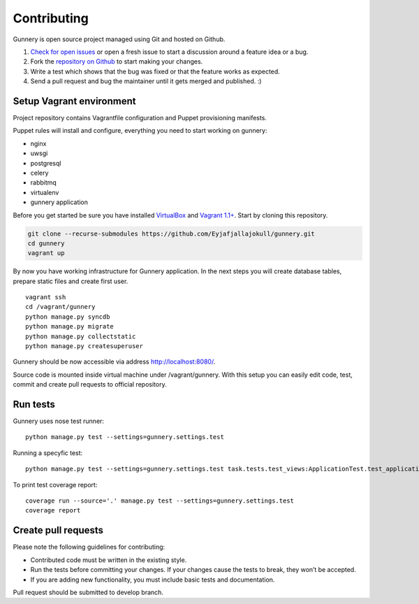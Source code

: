 Contributing
^^^^^^^^^^^^

Gunnery is open source project managed using Git and hosted on Github.

#. `Check for open issues <https://github.com/Eyjafjallajokull/gunnery/issues>`_ or open a fresh issue to start a discussion around a feature idea or a bug.
#. Fork the `repository on Github <https://github.com/Eyjafjallajokull/gunnery>`_ to start making your changes.
#. Write a test which shows that the bug was fixed or that the feature works as expected.
#. Send a pull request and bug the maintainer until it gets merged and published. :)

Setup Vagrant environment
~~~~~~~~~~~~~~~~~~~~~~~~~

Project repository contains Vagrantfile configuration and Puppet provisioning manifests.

Puppet rules will install and configure, everything you need to start working on gunnery:

-  nginx
-  uwsgi
-  postgresql
-  celery
-  rabbitmq
-  virtualenv
-  gunnery application

Before you get started be sure you have installed
`VirtualBox <https://www.virtualbox.org/>`__ and `Vagrant
1.1+ <http://www.vagrantup.com>`__. Start by cloning this repository.

.. code:: bash

    git clone --recurse-submodules https://github.com/Eyjafjallajokull/gunnery.git
    cd gunnery
    vagrant up

By now you have working infrastructure for Gunnery application. In the
next steps you will create database tables, prepare static files and
create first user.

::

    vagrant ssh
    cd /vagrant/gunnery
    python manage.py syncdb
    python manage.py migrate
    python manage.py collectstatic
    python manage.py createsuperuser

Gunnery should be now accessible via address http://localhost:8080/.

Source code is mounted inside virtual machine under /vagrant/gunnery. With this setup you can easily edit code, test, commit and create pull requests to official repository.

Run tests
~~~~~~~~~

Gunnery uses nose test runner:

::

    python manage.py test --settings=gunnery.settings.test

Running a specyfic test:

::

    python manage.py test --settings=gunnery.settings.test task.tests.test_views:ApplicationTest.test_application

To print test coverage report:

::

    coverage run --source='.' manage.py test --settings=gunnery.settings.test
    coverage report

Create pull requests
~~~~~~~~~~~~~~~~~~~~

Please note the following guidelines for contributing:

* Contributed code must be written in the existing style.
* Run the tests before committing your changes. If your changes cause the tests to break, they won’t be accepted.
* If you are adding new functionality, you must include basic tests and documentation.

Pull request should be submitted to develop branch.
